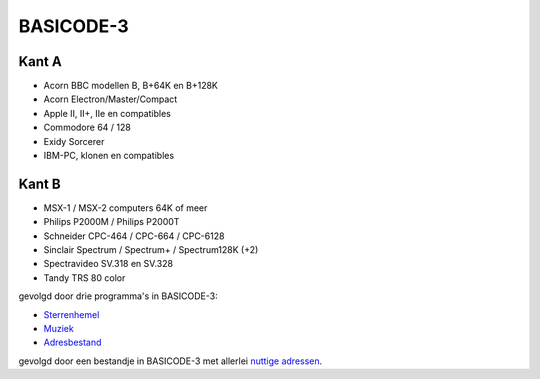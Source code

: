 BASICODE-3
==========

.. image:: http://robhagemans.github.io/basicode/basicode3.jpg

Kant A
------
- Acorn BBC modellen B, B+64K en B+128K
- Acorn Electron/Master/Compact
- Apple II, II+, IIe en compatibles
- Commodore 64 / 128
- Exidy Sorcerer
- IBM-PC, klonen en compatibles

Kant B
------
- MSX-1 / MSX-2 computers 64K of meer
- Philips P2000M / Philips P2000T
- Schneider CPC-464 / CPC-664 / CPC-6128
- Sinclair Spectrum / Spectrum+ / Spectrum128K (+2)
- Spectravideo SV.318 en SV.328
- Tandy TRS 80 color

gevolgd door drie programma's in BASICODE-3:

- Sterrenhemel_
- Muziek_
- Adresbestand_

gevolgd door een bestandje in BASICODE-3 met allerlei `nuttige adressen`_.

.. _Sterrenhemel: 04_Planetarium.bc3
.. _Muziek: 05_Muziekdemonstratie.bc3
.. _Adresbestand: 06_Adresbestand.bc3
.. _Nuttige adressen: 07_Nuttige_adressen.dat
